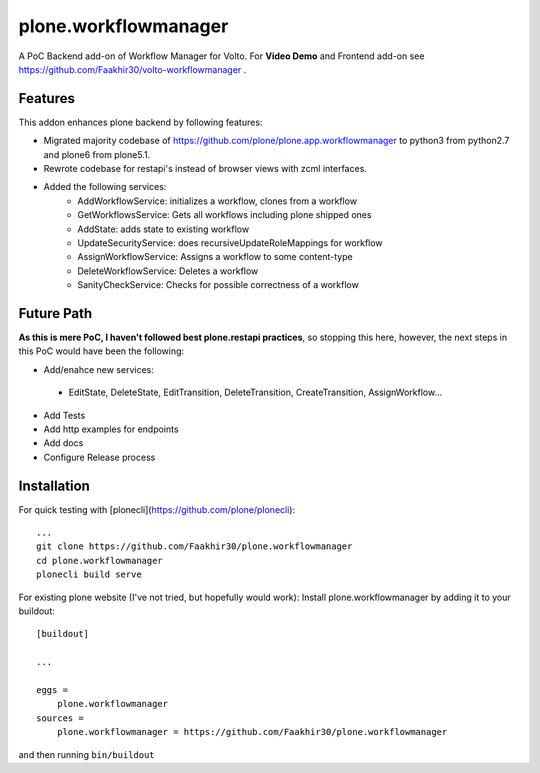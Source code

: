 =====================
plone.workflowmanager
=====================

A PoC Backend add-on of Workflow Manager for Volto. For **Video Demo** and Frontend add-on see https://github.com/Faakhir30/volto-workflowmanager .

Features
--------
This addon enhances plone backend by following features:

- Migrated majority codebase of https://github.com/plone/plone.app.workflowmanager to python3 from python2.7 and plone6 from plone5.1.
- Rewrote codebase for restapi's instead of browser views with zcml interfaces.
- Added the following services:
   - AddWorkflowService: initializes a workflow, clones from a workflow
   - GetWorkflowsService: Gets all workflows including plone shipped ones
   - AddState: adds state to existing workflow
   - UpdateSecurityService: does recursiveUpdateRoleMappings for workflow
   - AssignWorkflowService: Assigns a workflow to some content-type
   - DeleteWorkflowService: Deletes a workflow
   - SanityCheckService: Checks for possible correctness of a workflow

Future Path
-----------

**As this is mere PoC, I haven't followed best plone.restapi practices**, so stopping this here, however, the next steps in this PoC would have been the following:

- Add/enahce new services:
 - EditState, DeleteState, EditTransition, DeleteTransition, CreateTransition, AssignWorkflow...
- Add Tests
- Add http examples for endpoints
- Add docs
- Configure Release process

Installation
------------
For quick testing with [plonecli](https://github.com/plone/plonecli)::

   ...
   git clone https://github.com/Faakhir30/plone.workflowmanager
   cd plone.workflowmanager
   plonecli build serve


For existing plone website (I've not tried, but hopefully would work):
Install plone.workflowmanager by adding it to your buildout::

    [buildout]

    ...

    eggs =
        plone.workflowmanager
    sources = 
        plone.workflowmanager = https://github.com/Faakhir30/plone.workflowmanager


and then running ``bin/buildout``

